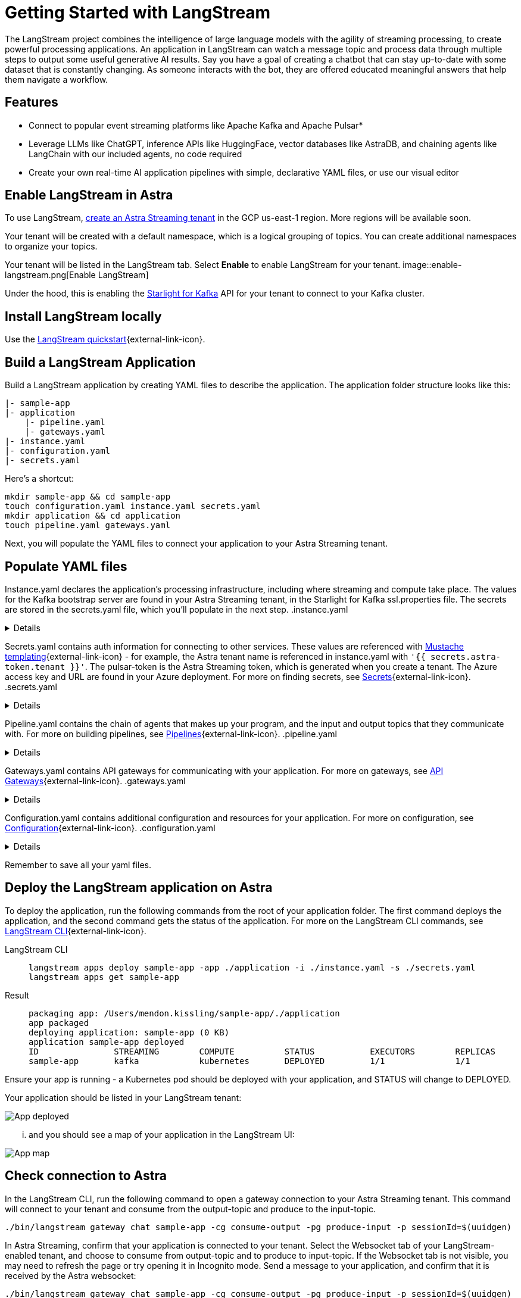 = Getting Started with LangStream

The LangStream project combines the intelligence of large language models with the agility of streaming processing, to create powerful processing applications.
An application in LangStream can watch a message topic and process data through multiple steps to output some useful generative AI results. Say you have a goal of creating a chatbot that can stay up-to-date with some dataset that is constantly changing. As someone interacts with the bot, they are offered educated meaningful answers that help them navigate a workflow.

== Features

* Connect to popular event streaming platforms like Apache Kafka and Apache Pulsar*
* Leverage LLMs like ChatGPT, inference APIs like HuggingFace, vector databases like AstraDB, and chaining agents like LangChain with our included agents, no code required
* Create your own real-time AI application pipelines with simple, declarative YAML files, or use our visual editor

== Enable LangStream in Astra

To use LangStream, xref:getting-started:index.html[create an Astra Streaming tenant] in the GCP us-east-1 region. More regions will be available soon.

Your tenant will be created with a default namespace, which is a logical grouping of topics. You can create additional namespaces to organize your topics.

Your tenant will be listed in the LangStream tab. Select *Enable* to enable LangStream for your tenant.
image::enable-langstream.png[Enable LangStream]

Under the hood, this is enabling the xref:starlight-for-kafka-docs:index.adoc[Starlight for Kafka] API for your tenant to connect to your Kafka cluster.

== Install LangStream locally

Use the https://docs.langstream.ai/get-started[LangStream quickstart^]{external-link-icon}.

== Build a LangStream Application

Build a LangStream application by creating YAML files to describe the application.
The application folder structure looks like this:

[source,shell]
----
|- sample-app
|- application
    |- pipeline.yaml
    |- gateways.yaml
|- instance.yaml
|- configuration.yaml
|- secrets.yaml
----

Here's a shortcut:
[source,shell]
----
mkdir sample-app && cd sample-app
touch configuration.yaml instance.yaml secrets.yaml
mkdir application && cd application
touch pipeline.yaml gateways.yaml
----

Next, you will populate the YAML files to connect your application to your Astra Streaming tenant.

== Populate YAML files

Instance.yaml declares the application's processing infrastructure, including where streaming and compute take place.
The values for the Kafka bootstrap server are found in your Astra Streaming tenant, in the Starlight for Kafka ssl.properties file.
The secrets are stored in the secrets.yaml file, which you'll populate in the next step.
.instance.yaml
[%collapsible]
====
[source,yaml]
----
instance:
  streamingCluster:
    type: "kafka"
    configuration:
      admin:
        bootstrap.servers: kafka-gcp-useast1.streaming.datastax.com:9093
        security.protocol: SASL_SSL
        sasl.jaas.config: "org.apache.kafka.common.security.plain.PlainLoginModule required username='{{ secrets.astra-token.tenant }}' password='token:{{ secrets.astra-token.pulsar-token }}';"
        sasl.mechanism: PLAIN
        session.timeout.ms: 45000

  computeCluster:
    type: "kubernetes"
----
====

Secrets.yaml contains auth information for connecting to other services.
These values are referenced with https://mustache.github.io/mustache.5.html[Mustache templating^]{external-link-icon} - for example, the Astra tenant name is referenced in instance.yaml with `'{{ secrets.astra-token.tenant }}'`.
The pulsar-token is the Astra Streaming token, which is generated when you create a tenant.
The Azure access key and URL are found in your Azure deployment.
For more on finding secrets, see https://docs.langstream.ai/building-applications/secrets.html[Secrets^]{external-link-icon}.
.secrets.yaml
[%collapsible]
====
[source,yaml]
----
secrets:
  - name: astra-token
    id: astra-token
    data:
      pulsar-token: eyJhbGc...
      tenant: langstream-tenant
      namespace: kafka
  - name: open-ai
    id: open-ai
    data:
      access-key: 783f...
      url: https://company-openai-dev.openai.azure.com/
----
====

Pipeline.yaml contains the chain of agents that makes up your program, and the input and output topics that they communicate with.
For more on building pipelines, see https://docs.langstream.ai/building-applications/pipelines[Pipelines^]{external-link-icon}.
.pipeline.yaml
[%collapsible]
====
[source,yaml]
----
pipeline:
  - name: "ai-chat-completions"
    type: "ai-chat-completions"
    output: "history-topic"
    configuration:
      model: "gpt-35-turbo"
      completion-field: "value.answer"
      log-field: "value.prompt"
      stream-to-topic: "output-topic"
      stream-response-completion-field: "value"
      min-chunks-per-message: 20
      stream: false
      messages:
        - role: user
          content: "You are a helpful assistant. Below you can fine a question from the user. Please try to help them the best way you can.\n\n{{% value.question}}"
----
====

Gateways.yaml contains API gateways for communicating with your application.
For more on gateways, see https://docs.langstream.ai/building-applications/api-gateways[API Gateways^]{external-link-icon}.
.gateways.yaml
[%collapsible]
====
[source,yaml]
----
gateways:
  - id: produce-input
    type: produce
    topic: input-topic
    parameters:
      - sessionId
    produceOptions:
      headers:
        - key: langstream-client-session-id
          valueFromParameters: sessionId

  - id: consume-output
    type: consume
    topic: output-topic
    parameters:
      - sessionId
    consumeOptions:
      filters:
        headers:
          - key: langstream-client-session-id
            valueFromParameters: sessionId
----
====

Configuration.yaml contains additional configuration and resources for your application.
For more on configuration, see https://docs.langstream.ai/building-applications/configuration[Configuration^]{external-link-icon}.
.configuration.yaml
[%collapsible]
====
[source,yaml]
----
configuration:
  resources:
    - type: open-ai-configuration
      name: OpenAI Azure configuration
      configuration:
        url: "{{{ secrets.open-ai.url }}}"
        access-key: "{{{ secrets.open-ai.access-key }}}"
        provider: azure
  dependencies: []
----
====

Remember to save all your yaml files.

== Deploy the LangStream application on Astra

To deploy the application, run the following commands from the root of your application folder.
The first command deploys the application, and the second command gets the status of the application.
For more on the LangStream CLI commands, see https://docs.langstream.ai/installation/langstream-cli[LangStream CLI^]{external-link-icon}.
[tabs]
====
LangStream CLI::
+
--
[source,plain]
----
langstream apps deploy sample-app -app ./application -i ./instance.yaml -s ./secrets.yaml
langstream apps get sample-app
----
--

Result::
+
--
[source,plain]
----
packaging app: /Users/mendon.kissling/sample-app/./application
app packaged
deploying application: sample-app (0 KB)
application sample-app deployed
ID               STREAMING        COMPUTE          STATUS           EXECUTORS        REPLICAS
sample-app       kafka            kubernetes       DEPLOYED         1/1              1/1
----
--
====

Ensure your app is running - a Kubernetes pod should be deployed with your application, and STATUS will change to DEPLOYED.

Your application should be listed in your LangStream tenant:

image::app-deployed.png[App deployed]

... and you should see a map of your application in the LangStream UI:

image::app-map.png[App map]

== Check connection to Astra

In the LangStream CLI, run the following command to open a gateway connection to your Astra Streaming tenant.
This command will connect to your tenant and consume from the output-topic and produce to the input-topic.
[source,plain]
----
./bin/langstream gateway chat sample-app -cg consume-output -pg produce-input -p sessionId=$(uuidgen)
----

In Astra Streaming, confirm that your application is connected to your tenant.
Select the Websocket tab of your LangStream-enabled tenant, and choose to consume from output-topic and to produce to input-topic.
If the Websocket tab is not visible, you may need to refresh the page or try opening it in Incognito mode.
Send a message to your application, and confirm that it is received by the Astra websocket:
[source,plain]
----
./bin/langstream gateway chat sample-app -cg consume-output -pg produce-input -p sessionId=$(uuidgen)
Connected to ws://localhost:8091/v1/consume/default/sample-app/consume-output?&param:sessionId=103021E6-1341-4DE8-ACA3-13E2B3DA0586&option:position=latest
Connected to ws://localhost:8091/v1/produce/default/sample-app/produce-input?&param:sessionId=103021E6-1341-4DE8-ACA3-13E2B3DA0586&

You:
> Hi Astra, it's me, K8s. How are you?
..✅
...
----

image::websocket-chat.png[Websocket chat]

Your gateway connection is confirmed, and you can send messages to your application.
This sample-app also produces messages to the consume-history gateway to provide more context to the AI model.
To consume from this gateway, run the following command:
[tabs]
====
LangStream CLI::
+
--
[source,plain]
----
./bin/langstream gateway consume sample-app consume-history
----
--

Result::
+
--
[source,plain]
----
Connected to ws://localhost:8091/v1/consume/default/sample-app/consume-history?&&
{"record":{"key":null,"value":"Hi K8s, it's me, Astra.","headers":{}},"offset":"eyJvZmZzZXRzIjp7IjAiOiIxIn19"}
----
--
====